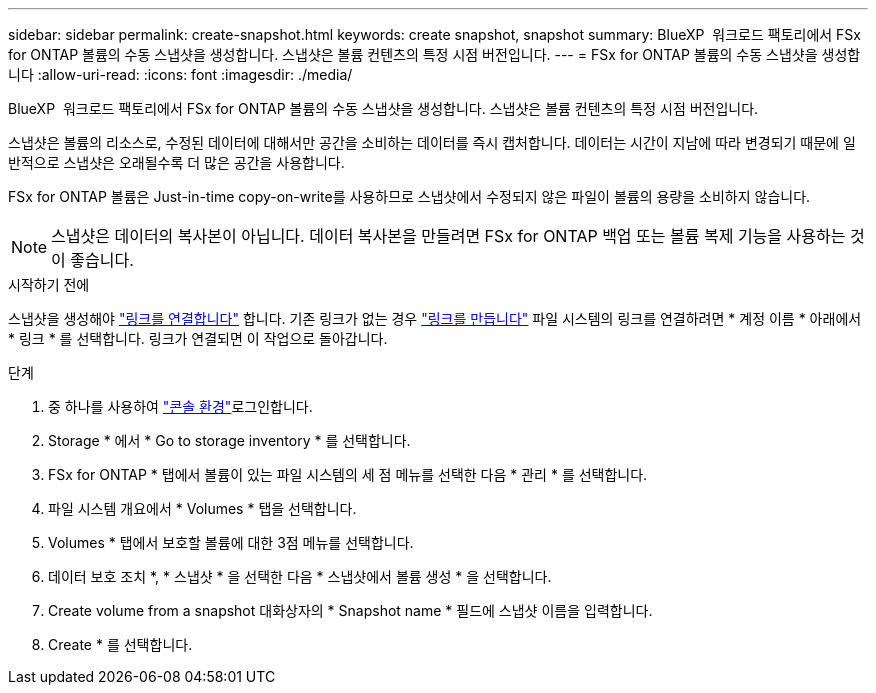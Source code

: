 ---
sidebar: sidebar 
permalink: create-snapshot.html 
keywords: create snapshot, snapshot 
summary: BlueXP  워크로드 팩토리에서 FSx for ONTAP 볼륨의 수동 스냅샷을 생성합니다. 스냅샷은 볼륨 컨텐츠의 특정 시점 버전입니다. 
---
= FSx for ONTAP 볼륨의 수동 스냅샷을 생성합니다
:allow-uri-read: 
:icons: font
:imagesdir: ./media/


[role="lead"]
BlueXP  워크로드 팩토리에서 FSx for ONTAP 볼륨의 수동 스냅샷을 생성합니다. 스냅샷은 볼륨 컨텐츠의 특정 시점 버전입니다.

스냅샷은 볼륨의 리소스로, 수정된 데이터에 대해서만 공간을 소비하는 데이터를 즉시 캡처합니다. 데이터는 시간이 지남에 따라 변경되기 때문에 일반적으로 스냅샷은 오래될수록 더 많은 공간을 사용합니다.

FSx for ONTAP 볼륨은 Just-in-time copy-on-write를 사용하므로 스냅샷에서 수정되지 않은 파일이 볼륨의 용량을 소비하지 않습니다.


NOTE: 스냅샷은 데이터의 복사본이 아닙니다. 데이터 복사본을 만들려면 FSx for ONTAP 백업 또는 볼륨 복제 기능을 사용하는 것이 좋습니다.

.시작하기 전에
스냅샷을 생성해야 link:manage-links.html["링크를 연결합니다"] 합니다. 기존 링크가 없는 경우 link:create-link.html["링크를 만듭니다"] 파일 시스템의 링크를 연결하려면 * 계정 이름 * 아래에서 * 링크 * 를 선택합니다. 링크가 연결되면 이 작업으로 돌아갑니다.

.단계
. 중 하나를 사용하여 link:https://docs.netapp.com/us-en/workload-setup-admin/console-experiences.html["콘솔 환경"^]로그인합니다.
. Storage * 에서 * Go to storage inventory * 를 선택합니다.
. FSx for ONTAP * 탭에서 볼륨이 있는 파일 시스템의 세 점 메뉴를 선택한 다음 * 관리 * 를 선택합니다.
. 파일 시스템 개요에서 * Volumes * 탭을 선택합니다.
. Volumes * 탭에서 보호할 볼륨에 대한 3점 메뉴를 선택합니다.
. 데이터 보호 조치 *, * 스냅샷 * 을 선택한 다음 * 스냅샷에서 볼륨 생성 * 을 선택합니다.
. Create volume from a snapshot 대화상자의 * Snapshot name * 필드에 스냅샷 이름을 입력합니다.
. Create * 를 선택합니다.

